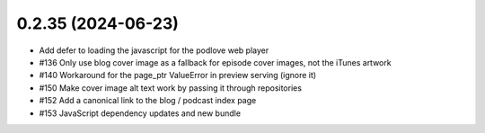 0.2.35 (2024-06-23)
-------------------

- Add defer to loading the javascript for the podlove web player
- #136 Only use blog cover image as a fallback for episode cover images, not the iTunes artwork
- #140 Workaround for the page_ptr ValueError in preview serving (ignore it)
- #150 Make cover image alt text work by passing it through repositories
- #152 Add a canonical link to the blog / podcast index page
- #153 JavaScript dependency updates and new bundle

